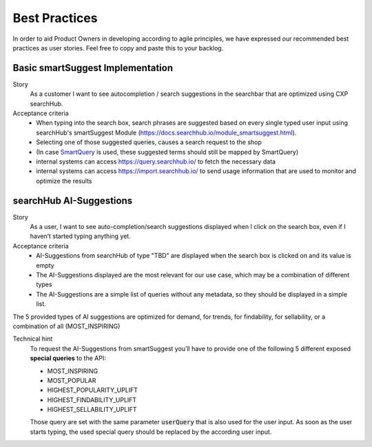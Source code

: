 Best Practices
==============

In order to aid Product Owners in developing according to agile principles, we have expressed our recommended best practices as user stories. Feel free to copy and paste this to your backlog.

Basic smartSuggest Implementation
---------------------------------

Story
  As a customer I want to see autocompletion / search suggestions in the searchbar that are optimized using CXP searchHub.

Acceptance criteria
  - When typing into the search box, search phrases are suggested based on every single typed user input using searchHub's smartSuggest Module (https://docs.searchhub.io/module_smartsuggest.html).
  - Selecting one of those suggested queries, causes a search request to the shop
  - (In case `SmartQuery`_ is used, these suggested terms should still be mapped by SmartQuery)
  - internal systems can access https://query.searchhub.io/ to fetch the necessary data
  - internal systems can access https://import.searchhub.io/ to send usage information that are used to monitor and optimize the results


searchHub AI-Suggestions
------------------------

Story
  As a user, I want to see auto-completion/search suggestions displayed when I click on the search box, even if I haven’t started typing anything yet.

Acceptance criteria
  - AI-Suggestions from searchHub of type "TBD" are displayed when the search box is clicked on and its value is empty
  - The AI-Suggestions displayed are the most relevant for our use case, which may be a combination of different types
  - The AI-Suggestions are a simple list of queries without any metadata, so they should be displayed in a simple list.

The 5 provided types of AI suggestions are optimized for demand, for trends, for findability, for sellability, or a combination of all (MOST_INSPIRING)

Technical hint
  To request the AI-Suggestions from smartSuggest you’ll have to provide one of the following 5 different exposed **special queries** to the API:

  - MOST_INSPIRING
  - MOST_POPULAR
  - HIGHEST_POPULARITY_UPLIFT
  - HIGHEST_FINDABILITY_UPLIFT
  - HIGHEST_SELLABILITY_UPLIFT

  Those query are set with the same parameter :code:`userQuery` that is also used for the user input. As soon as the user starts typing, the used special query should be replaced
  by the according user input.


.. _SmartQuery: https://docs.searchhub.io/module_smartquery.html

